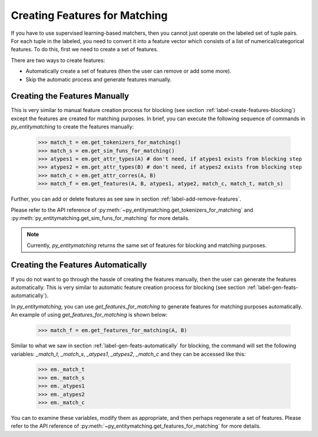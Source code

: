 .. _label-create-feats-matching:

==============================
Creating Features for Matching
==============================
If you have to use supervised learning-based matchers, then you cannot just operate on the
labeled set of tuple pairs. For each tuple in the labeled, you need to convert it
into a feature vector which consists of a list of numerical/categorical features. To do
this, first we need to create a set of features.

There are two ways to create features:

* Automatically create a set of features (then the user can remove or add some more).
* Skip the automatic process and generate features manually.


Creating the Features Manually
------------------------------
This is very similar to manual feature creation process for blocking (see section
:ref:`label-create-features-blocking`) except the features are created for
matching purposes.
In brief, you can execute the following sequence of commands in *py_entitymatching*
to create the features manually:

    >>> match_t = em.get_tokenizers_for_matching()
    >>> match_s = em.get_sim_funs_for_matching()
    >>> atypes1 = em.get_attr_types(A) # don't need, if atypes1 exists from blocking step
    >>> atypes2 = em.get_attr_types(B) # don't need, if atypes2 exists from blocking step
    >>> match_c = em.get_attr_corres(A, B)
    >>> match_f = em.get_features(A, B, atypes1, atype2, match_c, match_t, match_s)

Further, you can add or delete features as see saw in section
:ref:`label-add-remove-features`.

Please refer to the API reference of :py:meth:`~py_entitymatching.get_tokenizers_for_matching`
and :py:meth:`py_entitymatching.get_sim_funs_for_matching` for more details.

.. note:: Currently, *py_entitymatching* returns the same set of features for blocking and matching purposes.

Creating the Features Automatically
-----------------------------------
If you do not want to go through the hassle of creating the features manually, then
the user can generate the features automatically. This is very similar to automatic
feature creation process for blocking (see section :ref:`label-gen-feats-automatically`).

In *py_entitymatching*, you can use `get_features_for_matching` to generate features
for matching purposes automatically. An example of using `get_features_for_matching` is
shown below:

    >>> match_f = em.get_features_for_matching(A, B)

Similar to what we saw in section :ref:`label-gen-feats-automatically` for blocking, the
command will set the following variables: `_match_t`, `_match_s`, `_atypes1`, `_atypes2`, `_match_c`
and they can be accessed like this:

    >>> em._match_t
    >>> em._match_s
    >>> em._atypes1
    >>> em._atypes2
    >>> em._match_c

You can to examine these variables, modify them as appropriate, and then
perhaps regenerate a set of features.
Please refer to the API reference of :py:meth:`~py_entitymatching.get_features_for_matching`
for more details.





